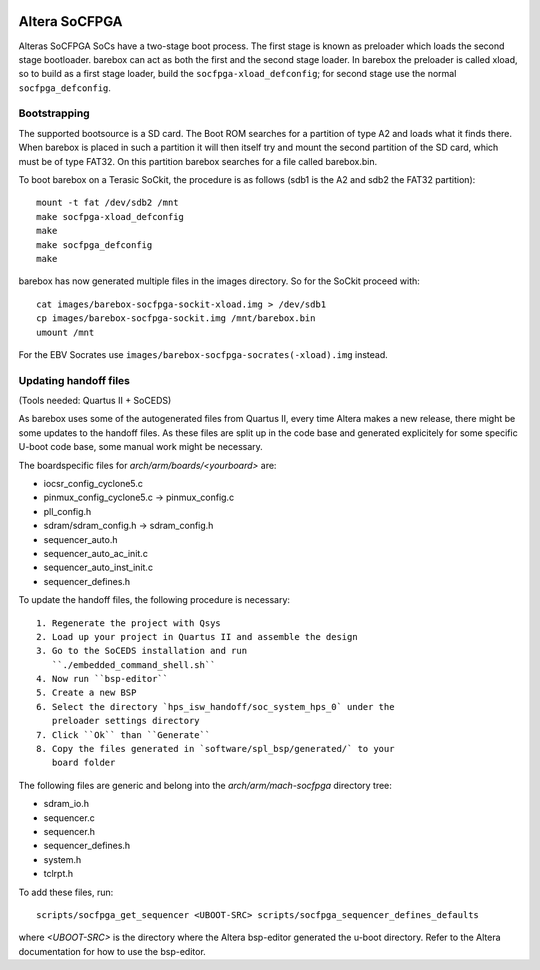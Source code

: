 .. image:: https://travis-ci.org/strumtrar/barebox.svg?branch=v2014.12.0%2Ftopic%2Fsocfpga
    :target: https://travis-ci.org/strumtrar/barebox

Altera SoCFPGA
==============

Alteras SoCFPGA SoCs have a two-stage boot process. The first stage is
known as preloader which loads the second stage bootloader. barebox can act
as both the first and the second stage loader.
In barebox the preloader is called xload, so to build as a first stage loader,
build the ``socfpga-xload_defconfig``; for second stage use the normal
``socfpga_defconfig``.

Bootstrapping
-------------

The supported bootsource is a SD card. The Boot ROM searches for a partition of
type A2 and loads what it finds there. When barebox is placed in such a partition
it will then itself try and mount the second partition of the SD card, which must
be of type FAT32. On this partition barebox searches for a file called barebox.bin.

To boot barebox on a Terasic SoCkit, the procedure is as follows (sdb1 is the A2 and
sdb2 the FAT32 partition)::

  mount -t fat /dev/sdb2 /mnt
  make socfpga-xload_defconfig
  make
  make socfpga_defconfig
  make

barebox has now generated multiple files in the images directory. So for the SoCkit
proceed with::

  cat images/barebox-socfpga-sockit-xload.img > /dev/sdb1
  cp images/barebox-socfpga-sockit.img /mnt/barebox.bin
  umount /mnt

For the EBV Socrates use ``images/barebox-socfpga-socrates(-xload).img`` instead.

Updating handoff files
----------------------

(Tools needed: Quartus II + SoCEDS)

As barebox uses some of the autogenerated files from Quartus II, every
time Altera makes a new release, there might be some updates to the
handoff files. As these files are split up in the code base and generated
explicitely for some specific U-boot code base, some manual work might be
necessary.

The boardspecific files for `arch/arm/boards/<yourboard>` are:

* iocsr_config_cyclone5.c
* pinmux_config_cyclone5.c -> pinmux_config.c
* pll_config.h
* sdram/sdram_config.h -> sdram_config.h
* sequencer_auto.h
* sequencer_auto_ac_init.c
* sequencer_auto_inst_init.c
* sequencer_defines.h

To update the handoff files, the following procedure is necessary::

 1. Regenerate the project with Qsys
 2. Load up your project in Quartus II and assemble the design
 3. Go to the SoCEDS installation and run
    ``./embedded_command_shell.sh``
 4. Now run ``bsp-editor``
 5. Create a new BSP
 6. Select the directory `hps_isw_handoff/soc_system_hps_0` under the
    preloader settings directory
 7. Click ``Ok`` than ``Generate``
 8. Copy the files generated in `software/spl_bsp/generated/` to your
    board folder

The following files are generic and belong into the
`arch/arm/mach-socfpga` directory tree:

* sdram_io.h
* sequencer.c
* sequencer.h
* sequencer_defines.h
* system.h
* tclrpt.h

To add these files, run::

  scripts/socfpga_get_sequencer <UBOOT-SRC> scripts/socfpga_sequencer_defines_defaults

where `<UBOOT-SRC>` is the directory where the Altera bsp-editor generated the u-boot
directory. Refer to the Altera documentation for how to use the bsp-editor.
